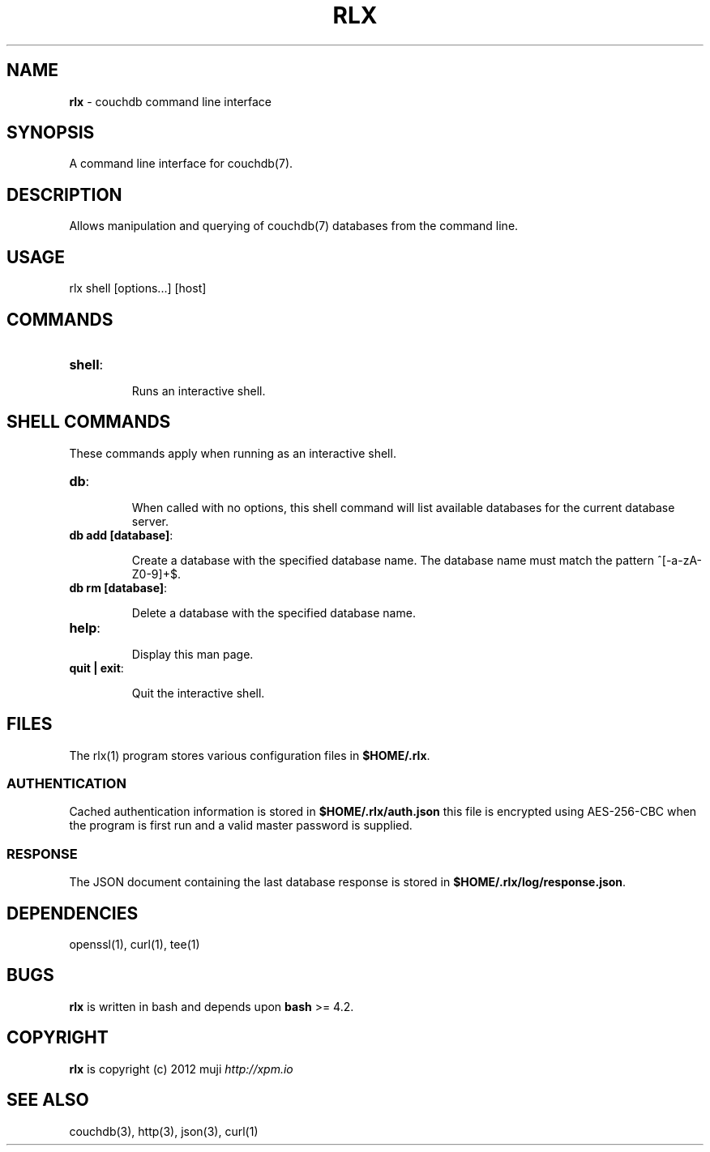 .\" generated with Ronn/v0.7.3
.\" http://github.com/rtomayko/ronn/tree/0.7.3
.
.TH "RLX" "1" "March 2013" "" ""
.
.SH "NAME"
\fBrlx\fR \- couchdb command line interface
.
.SH "SYNOPSIS"
A command line interface for couchdb(7)\.
.
.SH "DESCRIPTION"
Allows manipulation and querying of couchdb(7) databases from the command line\.
.
.SH "USAGE"
.
.nf

rlx shell [options\.\.\.] [host]
.
.fi
.
.SH "COMMANDS"
.
.TP
\fBshell\fR:
.
.IP
Runs an interactive shell\.
.
.SH "SHELL COMMANDS"
These commands apply when running as an interactive shell\.
.
.TP
\fBdb\fR:
.
.IP
When called with no options, this shell command will list available databases for the current database server\.
.
.TP
\fBdb add [database]\fR:
.
.IP
Create a database with the specified database name\. The database name must match the pattern ^[\-a\-zA\-Z0\-9]+$\.
.
.TP
\fBdb rm [database]\fR:
.
.IP
Delete a database with the specified database name\.
.
.TP
\fBhelp\fR:
.
.IP
Display this man page\.
.
.TP
\fBquit | exit\fR:
.
.IP
Quit the interactive shell\.
.
.SH "FILES"
The rlx(1) program stores various configuration files in \fB$HOME/\.rlx\fR\.
.
.SS "AUTHENTICATION"
Cached authentication information is stored in \fB$HOME/\.rlx/auth\.json\fR this file is encrypted using AES\-256\-CBC when the program is first run and a valid master password is supplied\.
.
.SS "RESPONSE"
The JSON document containing the last database response is stored in \fB$HOME/\.rlx/log/response\.json\fR\.
.
.SH "DEPENDENCIES"
openssl(1), curl(1), tee(1)
.
.SH "BUGS"
\fBrlx\fR is written in bash and depends upon \fBbash\fR >= 4\.2\.
.
.SH "COPYRIGHT"
\fBrlx\fR is copyright (c) 2012 muji \fIhttp://xpm\.io\fR
.
.SH "SEE ALSO"
couchdb(3), http(3), json(3), curl(1)
